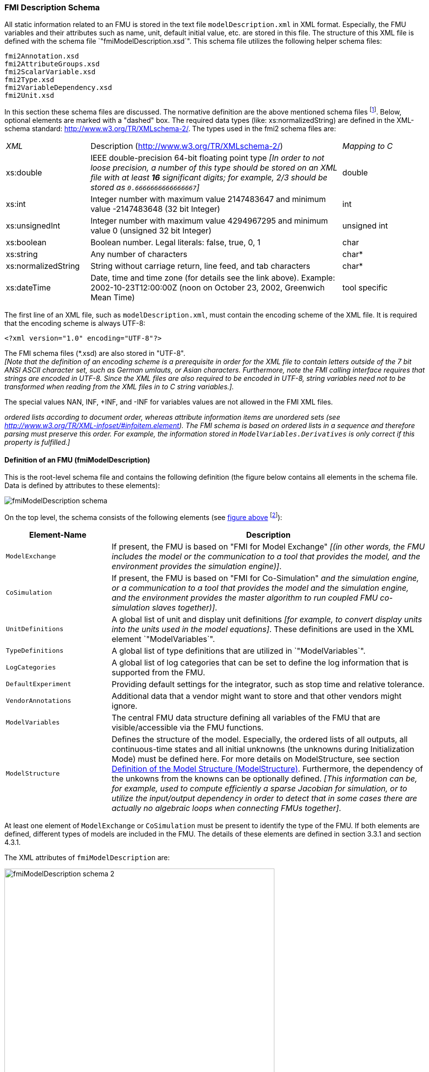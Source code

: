 === FMI Description Schema

All static information related to an FMU is stored in the text file `modelDescription.xml`
in XML format.
Especially, the FMU variables and their attributes such as name, unit,
default initial value, etc. are stored in this file.
The structure of this XML file is defined with the schema file `"fmiModelDescription.xsd`".
This schema file utilizes the following helper schema files:

[role=indented2]
`fmi2Annotation.xsd` +
`fmi2AttributeGroups.xsd` +
`fmi2ScalarVariable.xsd` +
`fmi2Type.xsd` +
`fmi2VariableDependency.xsd` +
`fmi2Unit.xsd`

In this section these schema files are discussed.
The normative definition are the above mentioned schema files
footnote:[Note that the screenshots of this section have been generated from the schema files with the tool "Altova XMLSpy" (www.altova.com).
With the enterprise edition of XMLSpy it is possible to automatically generate C++,
C# and Java code that reads an XML file of fmiModelDescription.xsd.
An efficient open source XML parser is SAX
(http://sax.sourceforge.net/, http://en.wikipedia.org/wiki/Simple_API_for_XML).
All data from the XML file is only defined via "attributes" and not via "elements".
Therefore, only an "attribute" handler needs to be defined for a SAX parser.].
Below, optional elements are marked with a "dashed" box.
The required data types (like: xs:normalizedString) are defined in the XML-schema standard: http://www.w3.org/TR/XMLschema-2/.
The types used in the fmi2 schema files are:

[cols="1,3,1"]
|====
|_XML_
|Description (http://www.w3.org/TR/xmlschema-2/[http://www.w3.org/TR/XMLschema-2/])
|_Mapping to C_

|xs:double
|IEEE double-precision 64-bit floating point type _[In order to not loose precision,
a number of this type should be stored on an XML file with at least *16* significant digits; for example, 2/3 should be stored as `0.6666666666666667`]_
|double

|xs:int
|Integer number with maximum value 2147483647 and minimum value -2147483648 (32 bit Integer)
|int

|xs:unsignedInt
|Integer number with maximum value 4294967295 and minimum value 0 (unsigned 32 bit Integer)
|unsigned int

|xs:boolean
|Boolean number. Legal literals: false, true, 0, 1
|char

|xs:string
|Any number of characters
|char*

|xs:normalizedString
|String without carriage return, line feed, and tab characters
|char*

|xs:dateTime
|Date, time and time zone (for details see the link above).
Example: 2002-10-23T12:00:00Z (noon on October 23, 2002, Greenwich Mean Time)
|tool specific
|====

The first line of an XML file, such as `modelDescription.xml`,
must contain the encoding scheme of the XML file.
It is required that the encoding scheme is always UTF-8:

[source, xml]
----
<?xml version="1.0" encoding="UTF-8"?>
----

The FMI schema files (*.xsd) are also stored in "UTF-8". +
_[Note that the definition of an encoding scheme is a prerequisite
in order for the XML file to contain letters outside of the 7 bit ANSI ASCII character set,
such as German umlauts, or Asian characters. Furthermore,
note the FMI calling interface requires that strings are encoded in UTF-8.
Since the XML files are also required to be encoded in UTF-8,
string variables need not to be transformed when reading from the XML files in to C string variables.]._

The special values NAN, INF, +INF, and -INF for variables values are not allowed in the FMI XML files.

_[Note that child information items,
such as "elements" in a "sequence" are [underline]#ordered lists# according to document order,
whereas attribute information items are [underline]#unordered sets# (see http://www.w3.org/TR/XML-infoset/#infoitem.element).
The FMI schema is based on ordered lists in a sequence and therefore parsing must preserve this order.
For example, the information stored in `ModelVariables.Derivatives` is only correct if this property is fulfilled.]_

==== Definition of an FMU (fmiModelDescription)

This is the root-level schema file and contains the following definition (the figure below contains all
elements in the schema file.
Data is defined by attributes to these elements):

[[system_overview]]
image:images/fmiModelDescription_schema.png[]

On the top level,
the schema consists of the following elements (see xref:system_overview[figure above]
footnote:[Note, elements `<ModelVariables>` and `<ModelStructure>` are mandatory,
whereas `<UnitDefinitions>`, `<TypeDefinitions>`, `<LogCategories>`, `<DefaultExperiment>`,
`<VendorAnnotation>` are optional.
If an optional element is present and defines a list (such as `<UnitDefinitions>`),
the list must have at least one element (such as `<Unit>`).]):

[cols="1,3",options="header"]
|====
|Element-Name
|Description

|`ModelExchange`
|If present,
the FMU is based on "FMI for Model Exchange" _[(in other words, the FMU includes the model or the communication to a tool that provides the model,
and the environment provides the simulation engine)]_.

|`CoSimulation`
|If present,
the FMU is based on "FMI for Co-Simulation" _[(in other words, the FMU includes the model [underline]#and# the simulation engine,
or a communication to a tool that provides the model and the simulation engine,
and the environment provides the master algorithm to run coupled FMU co-simulation slaves together)]_.

|`UnitDefinitions`
|A global list of unit and display unit definitions _[for example, to convert display units into the units used in the model equations]_.
These definitions are used in the XML element `"ModelVariables`".

|`TypeDefinitions`
|A global list of type definitions that are utilized in `"ModelVariables`".

|`LogCategories`
|A global list of log categories that can be set to define the log information that is supported from the FMU.

|`DefaultExperiment`
|Providing default settings for the integrator,
such as stop time and relative tolerance.

|`VendorAnnotations`
|Additional data that a vendor might want to store and that other vendors might ignore.

|`ModelVariables`
|The central FMU data structure defining all variables of the FMU that are visible/accessible via the FMU functions.

|`ModelStructure`
|Defines the structure of the model.
Especially, the ordered lists of all outputs,
all continuous-time states and all initial unknowns (the unknowns during Initialization Mode) must be defined here.
For more details on ModelStructure, see section <<Definition of the Model Structure (ModelStructure)>>.
Furthermore, the dependency of the unkowns from the knowns can be optionally defined.
_[This information can be,
for example, used to compute efficiently a sparse Jacobian for simulation, or to utilize the input/output dependency in order to detect that in some cases there are actually no algebraic loops when connecting FMUs together]_.
|====

At least one element of `ModelExchange` or `CoSimulation` must be present to identify the type of the FMU.
If both elements are defined, different types of models are included in the FMU.
The details of these elements are defined in section 3.3.1 and section 4.3.1.

The XML attributes of `fmiModelDescription` are:

image:images/fmiModelDescription_schema_2.png[width=80%, align="center"]

[cols="1,3",options="header"]
|====
|Attribute-Name
|Description

|`fmiVersion`
|Version of "FMI for Model Exchange or Co-Simulation" that was used to generate the XML file.
The value for this version is "2.0". +
_[Clarification for FMI 2.0.1: The version string for FMUs generated according to FMI 2.0.1 shall be “2.0” to be compatible with FMI 2.0 importers.]_

|`modelName`
|The name of the model as used in the modeling environment that generated the XML file,
such as "Modelica.Mechanics.Rotational.Examples.CoupledClutches".

|`guid`
|The "Globally Unique IDentifier" is a string that is used to check that the XML file is compatible with the C functions of the FMU.
Typically when generating the XML file,
a fingerprint of the "relevant" information is stored as guid and in the generated C function.

|`description`
|Optional string with a brief description of the model.

|`author`
|Optional string with the name and organization of the model author.

|`version`
|Optional version of the model, for example, "1.0".

|`copyright`
|Optional information on the intellectual property copyright for this FMU. +
_[Example: copyright = "© My Company 2011"]_.

|`license`
|Optional information on the intellectual property licensing
for this FMU. +
_[Example: license = "BSD license <license text or link to license>"]_.

|`generationTool`
|Optional name of the tool that generated the XML file.

|`generationDateAndTime`
|Optional date and time when the XML file was generated.
The format is a subset of "xs:dateTime" and should be: "YYYY-MM-DDThh:mm:ssZ" (with one "T" between date and time; "Z" characterizes the Zulu time zone,
in other words, Greenwich meantime). +
_[Example: "2009-12-08T14:33:22Z"]_.

|`variableNamingConvention`
|Defines whether the variable names in `ModelVariables / ScalarVariable / name` and in `TypeDefinitions / Type / name` follow a particular convention.
For the details, see section 2.2.9. Currently standardized are:

- `flat`: A list of strings (the default).

- `structured`: Hierarchical names with "." as hierarchy separator,
and with array elements and derivative characterization.

|`numberOfEventIndicators`
|The (fixed) number of event indicators for an FMU based on FMI for Model Exchange. +
For Co-Simulation, this value is ignored.
|====

_[The attribute `numberOfContinuousStates` available in FMI 1.0 has been removed for FMI 2.0,
since this information can be deduced from the remaining data in the XML file.]_

==== Definition of Units (UnitDefinitions)

_[In this section, the units of the variables are (optionally) defined.
Unit support is important for technical systems since otherwise it is very easy for errors to occur.
Unit handling is a difficult topic, and there seems to be no method available that is really satisfactory for all applications, such as unit check,
unit conversion, unit propagation or dimensional analysis.
In FMI, a pragmatic approach is used that takes into account that every software system supporting units has potentially its own specific technique to describe and utilize units.
The approach used here is slightly different than FMI 1.0 to reduce the need for standardized string representations.]_

Element "*UnitDefinitions*" of `fmiModelDescription` is defined as:

image::images/UnitDefinitions_schema.png[]

It consists of zero or more `Unit` definitions footnote:[If no units are defined,
element `<UnitDefinitions>` must not be present.
If 1 or more units are defined, this element must be present.].
A `Unit` is defined by its `name` attribute such as "N.m" or "N*m" or "Nm",
which must be unique with respect to all other defined elements of the `UnitDefinitions` list.
If a variable is associated with a `Unit`,
then the value of the variable has to be provided with the `fmi2SetXXX` functions and is returned by the `fmi2GetXXX` functions with respect to this `Unit`.
_[The purpose of the name is to uniquely identify a unit and,
for example, use it to display the unit in menus or in plots.
Since there is no standard to represent units in strings,
and there are different ways how this is performed in different tools,
no specific string representation of the unit is required.]_

Optionally, a value given in unit `Unit` can be converted to a value with respect to unit `BaseUnit` utilizing the conversion `factor` and `offset` attributes:

image::images/BaseUnit_schema.png[width=50%, align="center"]

Besides `factor` and `offset`,
the `BaseUnit` definition consists of the exponents of the 7 SI base units "kg",
"m", "s", "A", "K", "mol", "cd", and of the exponent of the SI derived unit "rad".
_[Depending on the analysis/operation carried out,
the SI derived unit "rad" is or is not utilized, see discussion below.
The additional "rad" base unit helps to handle the often occurring quantities in technical systems that depend on an angle.]_

A value with respect to `Unit` (abbreviated as "Unit_value") is converted with respect to `BaseUnit` (abbreviated as "BaseUnit_value") by the equation:

BaseUnit_value = `factor`* Unit_value +  (if `relativeQuantity` then 0 else `offset`) +
where `factor` and `offset` are attributes of the `<BaseUnit>`, and  `relativeQuantity` an attribute of the `TypeDefinition` of a variable.

_[For example, if_ latexmath:[\color{blue}{p_{bar}}] _is a pressure value in unit "bar", and_ latexmath:[\color{blue}{p_{Pa}}] _is the pressure value in `BaseUnit`, then_

latexmath:[\color{blue}{p_{Pa} = 10^5 p_{bar}}]

_and therefore, `factor = 1.0e5` and `offset = 0.0`._

_[In the following table several unit examples are given
(Note that if in column `"exponents"` the definition "latexmath:[\color{blue}{kgm^2 / s^2}]"
is present, then the attributes of `BaseUnit` are: `"kg=1, m=2, s=-2`"):_

[cols="1,1,1,1,1"]
|====
.2+^|*Quantity*
.2+^|*Unit.name* +
(examples)
3+^|*Unit.BaseUnit*
^|*exponents*
^|*factor*
^|*offset*

^|_Torque_
^|`"N.m"`
^|latexmath:[\color{blue}{kg \cdot m^2 / s^2}]
^|`1.0`
^|`0.0`

^|_Energy_
^|`"J"`
^|latexmath:[\color{blue}{kg \cdot m^2 / s^2}]
^|`1.0`
^|`0.0`

^|_Pressure_
^|`"bar"`
^|latexmath:[\color{blue}{\frac{kg}{m \cdot s^2}}]
^|`1.0e5`
^|`0.0`

^|_Angle_
^|`"deg"`
^|`rad`
^|`0.01745329251994330 (= pi/180)`
^|`0.0`

^|_Angular velocity_
^|`"rad/s"`
^|`rad/s`
^|`1.0`
^|`0.0`

^|_Angular velocity_
^|`"rpm"`
^|`rad/s`
^|`0.1047197551196598 (=2*pi/60)`
^|`0.0`

^|_Frequency_
^|`"Hz"`
^|`rad/s`
^|`6.283185307179586` +
`(= 2*pi)`
^|`0.0`

^|_Temperature_
^|`"°F"`
^|`K`
^|`0.5555555555555556` +
`(= 5/9)`
|`255.3722222222222` +
`(= 273.15-32*5/9)`

^|_Per cent by length_
^|`"%/m"`
^|`1/m`
^|`0.01`
^|`0.0`

^|_Parts per million_
^|`"ppm"`
^|`1`
^|`1.0e-6`
^|`0.0`

^|_Length_
^|`"km"`
^|`m`
^|`1000`
^|`0.0`

^|_Length_
^|`"yd"`
^|`m`
^|`0.9144`
^|`0.0`
|====

_Note that "Hz" is typically used as `Unit.name` for a frequency quantity,
but it can also be used as `DisplayUnit` for an angular velocity quantity (since `"revolution/s`").]_

_The `BaseUnit` definitions can be utilized for different purposes (the following application examples are optional and a tool may also completely ignore the `Unit` definitions):_

*Signal connection check*:

_When two signals v1 and v2 are connected together,
and on at least one of the signals no `BaseUnit` element is defined,
then the connection equation "v2 = v1" holds (if v1 is an output of an FMU and v2 is an input of another FMU,
with `fmi2GetXXX` the value of v1 is inquired and used as value for v2 by calling `fmi2SetXXX`)._

_When two signals v1 and v2 are connected together,
and for both of them `BaseUnit` elements are defined,
then they must have identical exponents of their `BaseUnit`.
If `factor` and `offset` are also identical,
again the connection equation "v2 = v1" holds.
If `factor` and `offset` are not identical,
the tool may either trigger an error or, if supported, perform a conversion;
in other words, use the connection equation (in this case the `relativeQuantity` of the `TypeDefinition`,
see below,
has to be taken into account in order to determine whether `offset` shall or shall not be utilized):_

`factor(v1) * v1 + (if relativeQuantity(v1) then 0 else offset(v1)) = factor(v2) * v2 + (if relativeQuantity(v2) then 0 else offset(v2))` +
where `relativeQuantity(v1) == relativeQuantity(v2)` is required.

_As a result,
wrong connections can be detected (for example, connecting a force with an angle signal would trigger an error) and conversions between, say,
US and SI units can be either automatically performed or, if not supported,
an error is triggered as well.

_[Note that this approach is not satisfactory for variables belonging to different quantities that have,
however, the same `BaseUnit`, such as quantities "Energy" and "Torque",
or "AngularVelocity" and "Frequency".
To handle such cases, quantity definitions have to be taken into account (see `TypeDefinitions`) and quantity names need to be standardized.]_

_This approach allows a general treatment of units,
without being forced to standardize the grammar and allowed values for units (for example, in FMI 1.0,
a unit could be defined as "N.m" in one FMU and as "N*m" in another FMU, and a tool would have to reject a connection,
since the units are not identical. In FMI 2.0, the connection would be accepted,
provided both elements have the same `BaseUnit` definition)._

*Dimensional analysis of equations:*

_In order to check the validity of equations in a modeling language,
the defined units can be used for dimensional analysis,
by using the `BaseUnit` definition of the respective unit.
For this purpose, the `BaseUnit` "rad" has to be treated as "1".
Example:_

----
J*α = τ → [kg.m2]*[rad/s2] = [kg.m2/s2]). // o.k. ("rad" is treated as "1")
J*α = f → [kg.m2]*[rad/s2] = [kg.m/s2]). // error, since dimensions do not agree
----

*Unit propagation:*

_If unit definitions are missing for signals,
they might be deduced from the equations where the signals are used.
If no unit computation is needed, "rad" is propagated.
If a unit computation is needed and one of the involved units has "rad" as a `BaseUnit`,
then unit propagation is not possible.
Examples:_

- _a = b + c, and `Unit` of c is provided, but not `Unit` of a and b:_ +
_The Unit definition of c (in other words, `Unit.name`, `BaseUnit`,
`DisplayUnit`) is also used for a and b.
For example, if BaseUnit(c) = "rad/s", then BaseUnit(a) = BaseUnit(b) = "rad/s"._

- _a = b*c, and `Unit` of a and of c is provided, but not `Unit` of b:_ +
_If "rad" is either part of the `BaseUnit` of "a" and/or of "c",
then the `BaseUnit` of b cannot be deduced (otherwise it can be deduced).
Example: If BaseUnit(a)="kg.m/s2" and BaseUnit(c)="m/s2",
then the BaseUnit(b) can be deduced to be "kg".
In such a case `Unit.name` of b cannot be deduced from the `Unit.name` of a and c,
and a tool would typically construct the `Unit.name` of b from the deduced `BaseUnit`.]_

Additionally to the unit definition,
optionally a set of display units can be defined that can be utilized for input/output of a value:

image::images/DisplayUnit_schema.png[width=80%, align="center"]

A `DisplayUnit` is defined by `name`, `factor` and `offset`.
The attribute `name` must be unique with respect to all other `names` of the `DisplayUnit` definitions of the same `Unit` [(different `Unit` elements may have the same `DisplayUnit` names)].
A value with respect to Unit (abbreviated as "Unit_value") is converted with respect to `DisplayUnit` (abbreviated as "DisplayUnit_value") by the equation:

DisplayUnit_value = `factor` * Unit_value + `offset`

_["offset" is, for example, needed for temperature units.]_

_[For example, if latexmath:[\color{blue}{T_K}] is the temperature value of `Unit.name` (in "K") and latexmath:[\color{blue}{T_F}] is the temperature value of `DisplayUnit` (in "°F"),
then_

[latexmath]
++++
T_F = (9/5) * (T_K - 273.15) + 32
++++

_and therefore, `factor = 1.8 (=9/5)` and `offset = -459.67 (= 32 - 273.15*9/5)`._

_Both the `DisplayUnit.name` definitions as well as the `Unit.name` definitions are used in the `ScalarVariable` elements.
Example for a definition:_

[source, xml]
----
<Unit name="rad/s">
    <BaseUnit s="-1" rad="1"/>
    <DisplayUnit name="deg/s" factor= "57.29577951308232"/>
    <DisplayUnit name="rev/min" factor= "9.549296585513721"/>
</Unit>
 <Unit name="bar">
    <BaseUnit kg="1", m="-1", s="-2", factor="1.0e5", offset="0"/>
</Unit>
 <Unit name="Re">
    <BaseUnit/>    // unit = "1"
                   //(dimensionless, all exponents of BaseUnit are zero)
 </Unit>
 <Unit name="Euro/PersonYear"/>  // no mapping to BaseUnit defined
----
_]_

The schema definition is present in a separate file `"fmi2Unit.xsd`".

==== Definition of Types (TypeDefinitions)

Element *"TypeDefinitions"* of `fmiModelDescription` is defined as:

image::images/TypeDefinitions_schema.png[width=90%, align="center"]

This element consists of a set of `"SimpleType"` definitions according to schema `"fmi2SimpleType"` in file `"fmi2Type.xsd"`.
One `"SimpleType"` has a type `"name"` and `"description"` as attributes.
Attribute "name" must be unique with respect to all other elements of the `TypeDefinitions` list.
Furthermore,
`"name"` of a `"SimpleType"` must be different to all `"name"` attributes of `ScalarVariable`pass:[s] _[if the same names would be used,
then this would nearly always give problems when importing the FMU in an environment such as Modelica,
where a type name cannot be used as instance name]_.
Additionally, one of the elements `Real`, `Integer`, `Boolean`, `String`,
or `Enumeration` must be present.
They have the following definitions:

image::images/Real_schema.png[width=50%, align="center"]

image::images/Integer_schema.png[width=50%, align="center"]

_[The attributes of "Real" and "Integer" are collected in the attribute groups "fmi2RealAttributes" and "fmi2IntegerAttributes" in file "fmi2AttributeGroups.xsd",
since these attributes are reused in the `ScalarVariable` element definitions below.]_

image::images/Enumeration_schema.png[width=80%, align="center"]

These definitions are used as default values in element `ScalarVariable`pass:[s]
_[in order that, say,
the definition of a "Torque" type does not have to be repeated over and over again]_.
The attributes and elements have the following meaning:

[cols="1,5",options="header"]
|====
|_Name_
|_Description_

|quantity
|Physical quantity of the variable. _[For example, "Angle", or "Energy".
The quantity names are not standardized]_

|unit
|Unit of the variable defined with `UnitDefinitions.Unit.name` that is used for the model equations.
_[For example, "N.m": in this case a `Unit.name = "N.m"` must be present under `UnitDefinitions`.
Note that for variables that are without a unit, the element should not have a `unit` attribute.
Giving an empty string as a `unit` attribute specifies a valid unit that needs to be defined among the unit definitions.]_

|displayUnit
|Default display unit. The conversion to the `"unit"` is defined with the
element `"<fmiModelDescription><UnitDefinitions>`".
If the corresponding
`"displayUnit"` is not defined under `<UnitDefinitions> <Unit> <DisplayUnit>`,
then `displayUnit` is ignored.
It is an error if `displayUnit` is defined in element `Real`,
but `unit` is not, or unit is not defined under `<UnitDefinitions><Unit>`.

|relativeQuantity
|If this attribute is `true`,
then the `"offset"` of `"BaseUnit"` and `"displayUnit"` must be ignored.
_[For example, 10 degree Celsius = 10 Kelvin if `"relativeQuantity = true"` and not 283.15 Kelvin.]_

|min
|Minimum value of variable (variable value ≥ `min`).
If not defined, the minimum is the largest negative number that can be represented on the machine.
The `min` definition is information from the FMU to the environment defining the region in which the FMU is designed to operate,
see also comment after this table.

|max
|Maximum value of variable (variable value ≤ `max`).
If not defined, the maximum is the largest positive number that can be represented on the machine.
The `max` definition is information from the FMU to the environment defining the region in which the FMU is designed to operate,
see also comment after this table.

|nominal
|Nominal value of variable.
If not defined and no other information about the nominal value is available,
then nominal = 1 is assumed. +
_[The nominal value of a variable can be,
for example, used to determine the absolute tolerance for this variable as needed by numerical algorithms:_ +
absoluteTolerance = `nominal` * `tolerance` * 0.01 +
_where `tolerance` is, for example, the relative tolerance defined in `<DefaultExperiment>`,
see section 2.2.5.]_

|unbounded
|If true,
indicates that during time integration, the variable gets a value much larger than its nominal value `nominal`.
_[Typical examples are the monotonically increasing rotation angles of crank shafts and the longitudinal position of a vehicle along the track in long distance simulations.
This information can, for example,
be used to increase numerical stability and accuracy by setting the corresponding bound for the relative error to zero (relative tolerance = 0.0),
if the corresponding variable or an alias of it is a continuous state variable.]_

|Item
|Item of an enumeration has a sequence of `"name"` and `"value"` pairs.
The values can be any integer number
but must be unique within the same enumeration (in order that the mapping between `"name"` and `"value"` is bijective).
An `Enumeration` element must have at least one Item.
|====

_[Attributes `min` and `max` can be set for variables of type Real, Integer or Enumeration.
The question is how `fmi2SetReal`, `fmi2SetInteger`, `fmi2GetReal`,
`fmi2GetInteger` shall utilize this definition.
There are several conflicting requirements:_ +
_Avoiding forbidden regions
(for example, if "u" is an input and "sqrt(u)" is computed in the FMU,
min=0 on "u" shall guarantee that only values of "u" in the allowed regions are provided)._
_Numerical algorithms
(ODE-solver, optimizers. nonlinear solvers) do not guarantee constraints.
If a variable is outside of the bounds, the solver tries to bring it back into the bounds.
As a consequence,
calling fmi2GetReal during an iteration of such a solver might return values that are not in the defined min/max region.
After the iteration is finalized,
it is only guaranteed that a value is within its bounds up to a certain numerical precision._ +
_In debug mode checks on min/max should be performed.
For maximum performance on a real-time system the checks might not be performed._ +
_The approach in FMI is therefore that min/max definitions are an information from the FMU to the environment defining the region in which the FMU is designed to operate.
The environment is free to utilize this information
(typically, in debug mode of the environment the min/max is checked in the cases as stated above).
In any case,
it is expected that the FMU handles variables appropriately where the region definition is critical.
For example,
dividing by an input (so the input should not be in a small range of zero) or taking the square root of an input (so the input should not be negative) may either result in fmi2Error,
or the FMU is able to handle this situation in other ways._

_If the FMU is generated so that min/max shall be checked whenever meaningful
(for example, for debug purposes), then the following strategy should be used:_

_If `fmi2SetReal` or `fmi2SetInteger` is called violating the min/max attribute settings of the corresponding variable,
the following actions are performed:_

- _On a fixed or tunable parameter `fmi2Status = fmi2Discard` is returned._
- _On an input, the FMU decides what to return (If no computation is possible,
it could return `fmi2Status =  fmi2Discard`,
in other situations it may return `fmi2Warning` or `fmi2Error`,
or `fmi2OK`, if it is uncritical)._

_If an FMU defines min/max values for Integer and Enumerations (local and output variables),
then the expected behavior of the FMU is that `fmi2GetInteger` returns values in the defined range._

_If an FMU defines min/max values for Reals,
then the expected behavior of the FMU is that `fmi2GetReal` returns values at the solution (accepted steps of the integrators) in the defined range with a certain uncertainty related to the tolerances of the numerical algorithms.]_

==== Definition of Log Categories (LogCategories)

Element `"LogCategories"` of `"fmiModelDescription` is defined as:

image::images/LogCategories_schema.png[width=70%, align="center"]

`LogCategories` defines an unordered set of category strings that can be utilized to define the log output via function `"logger"`, see section 2.1.5.
A tool is free to use any `normalizedString` for a category value.
The `"name"` attribute of `"Category"` must be unique with respect to all other elements of the `LogCategories` list.

There are the following standardized names for `"Category"` and these names should be used if a tool supports the corresponding log category.
If a tool supports one of these log categories and wants to expose it,
then an element Category with this name should be added to `LogCategories` _[To be clear, only the Category names listed under `LogCategories` in the XML file are known to the environment in which the FMU is called.]_

[cols="1,3",options="header"]
|====
|_Category name_
|_Description_

|`logEvents`
|Log all events (during initialization and simulation).

|`logSingularLinearSystems`
|Log the solution of linear systems of equations if the solution is singular (and the tool picked one solution of the infinitely many solutions).

|`logNonlinearSystems`
|Log the solution of nonlinear systems of equations.

|`logDynamicStateSelection`
|Log the dynamic selection of states.

|`logStatusWarning`
|Log messages when returning fmi2Warning status from any function.

|`logStatusDiscard`
|Log messages when returning fmi2Discard status from any function.

|`logStatusError`
|Log messages when returning fmi2Error status from any function.

|`logStatusFatal`
|Log messages when returning fmi2Fatal status from any function.

|`logStatusPending`
|Log messages when returning fmi2Pending status from any function.

|logAll
|Log all messages.
|====

The optional attribute `description` shall contain a description of the respective log category.
_[Typically, this string can be shown by a tool if more details for a log category shall be presented.]_

_[This approach to define `LogCategories` has the following advantages:_

. _A simulation environment can present the possible log categories in a menu and the user can select the desired one (in the FMI 1.0 approach,
there was no easy way for a user to figure out from a given FMU what log categories could be provided)._

_[Note that since element `<LogCategories>` is optional,
an FMU does not need to expose its log categories.]_

. _The log output is drastically reduced,
because via `fmi2SetDebugLogging` exactly the categories are set that shall be logged and therefore the FMU only has to print the messages with the corresponding categories to the `"logger"` function.
In FMI 1.0, it was necessary to provide all log output of the FMU to the `"logger"` and then a filter in the `"logger"` could select what to show to the end-user.
The approach introduced in FMI 2.0 is therefore much more efficient.]_

==== Definition of a Default Experiment (DefaultExperiment)

Element `"DefaultExperiment"` of `fmiModelDescription` is defined as:

image::images/DefaultExperiment_schema.png[width=70%, align="center"]

`DefaultExperiment` consists of the optional default start time,
stop time, relative tolerance, and step size for the first simulation run.
A tool may ignore this information.
However, it is convenient for a user that `startTime`, `stopTime`,
`tolerance` and `stepSize` have already a meaningful default value for the model at hand.
Furthermore, for CoSimulation the `stepSize` defines the preferred `communicationStepSize`.

==== Definition of Vendor Annotations (VendorAnnotations)

Element `"VendorAnnotations"` of `fmiModelDescription` is defined as:

image::images/VendorAnnotations_schema.png[width=80%, align="center"]

`VendorAnnotations` consist of an ordered set of annotations that are identified by the name of the tool that can interpret the `"any"` element.
The `"any"` element can be an arbitrary XML data structure defined by the tool.
Attribute `"name"` must be unique with respect to all other elements of the `VendorAnnotation` list.

==== Definition of Model Variables (ModelVariables)

The `"ModelVariables"` element of `fmiModelDescription` is the central part of the model description.
It provides the static information of all exposed variables and is defined as:

image::images/ModelVariables_schema.png[width=100%, align="center"]

The `"ModelVariables"` element consists of an ordered set of `ScalarVariable` elements (see figure above).
The first element has `index = 1`,
the second `index=2`, etc.
This `ScalarVariable` `index` is used in element `ModelStructure` to uniquely and efficiently refer to `ScalarVariable` definitions.
A `ScalarVariable` represents a variable of primitive type, like a real or integer variable.
For simplicity,
only scalar variables are supported in the schema file in this version and structured entities (like arrays or records) have to be mapped to scalars.
The schema definition is present in a separate file `fmi2ScalarVariable.xsd`.
The attributes of `ScalarVariable` are:

image::images/ScalarVariable_schema.png[width=90%, align="center"]

[cols="1,5",options="header"]
|====
|_Attribute-Name_
|_Description_

|`name`
|The full, [underline]#unique name# of the variable.
Every variable is uniquely identified within an FMU instance by this name or by its `ScalarVariable index` (the element position in the `ModelVariables` list; the first list element has `index=1`).

|`valueReference`
|A handle of the variable to efficiently identify the variable value in the model interface.
This handle is a secret of the tool that generated the C functions.
It is not required to be unique.
The only guarantee is that valueReference is sufficient to identify the respective variable value in the call of the C functions.
This implies that it is unique for a particular base data type
(`Real`, `Integer/Enumeration`, `Boolean`, `String`)
with exception of variables that have identical values (such variables are also called "alias" variables).
This attribute is "required".

|`description`
|An optional description string describing the meaning of the variable.

|`causality`
| Enumeration that defines the causality of the variable.
Allowed values of this enumeration:

- `"parameter"`: Independent parameter (a data value that is constant during the simulation and is provided by the environment and cannot be used in connections).
`variability` must be `"fixed"` or `"tunable"`.
`initial` must be `exact` or not present (meaning `exact`).

- `"calculatedParameter"`: A data value that is constant during the simulation and is computed during initialization or when tunable parameters change.
`variability` must be `"fixed"` or `"tunable"`.
initial must be `"approx"`, `"calculated"` or not present (meaning `calculated`).

- `"input"`: The variable value can be provided from another model or slave.
It is not allowed to define `initial`.

- `"output"`: The variable value can be used by another model or slave.
The algebraic relationship to the inputs is defined via the `dependencies` attribute of `<fmiModelDescription><ModelStructure><Outputs><Unknown>`.

- `"local"`: Local variable that is calculated from other variables or is a continuous-time state (see section 2.2.8).
It is not allowed to use the variable value in another model or slave.

- `"independent"`: The independent variable (usually `"time"`).
All variables are a function of this independent variable.
`variability` must be `"continuous"`.
At most one `ScalarVariable` of an FMU can be defined as `"independent"`.
If no variable is defined as `"independent"`,
it is implicitly present with name = `"time"` and `unit = "s"`.
If one variable is defined as `"independent"`,
it must be defined as `"Real"` without a `"start"` attribute.
It is not allowed to call function `fmi2SetReal` on an `"independent"` variable.
Instead, its value is initialized with `fmi2SetupExperiment` and after initialization set by `fmi2SetTime` for ModelExchange and by arguments `currentCommunicationPoint` and `communicationStepSize` of `fmi2DoStep` for CoSimulation.
_[The actual value can be inquired with `fmi2GetReal`.]_

The default of causality is `"local"`. +
A continuous-time state must have `causality = "local"` or `"output"`, see also section 2.2.8.

_[`causality = "calculatedParameter"` and `causality = "local"` with `variability = "fixed"` or `"tunable"` are similar.
The difference is that a `calculatedParameter` can be used in another model or slave,
whereas a local variable cannot.
For example, when importing an FMU in a Modelica environment,
a `"calculatedParameter"` should be imported in a `public` section as `final parameter`,
whereas a `"local"` variable should be imported in a `protected` section of the model.]_

|`variability`
|Enumeration that defines the time dependency of the variable,
in other words, it defines the time instants when a variable can change its value.
_[The purpose of this attribute is to define when a result value needs to be inquired and to be stored.
For example, discrete variables change their values only at event instants (ModelExchange) or at a communication point (CoSimulation) and it is therefore only necessary to inquire them with `fmi2GetXXX` and store them at event times.]_
Allowed values of this enumeration:

- `"constant"`: The value of the variable never changes.

- `"fixed"`: The value of the variable is fixed after initialization,
in other words, after `fmi2ExitInitializationMode` was called the variable value does not change anymore.

- `"tunable"`: The value of the variable is constant between `external events` (ModelExchange) and between _Communication Points_ (Co-Simulation) due to changing variables with `causality = "parameter"` or `"input"` and `variability = "tunable"`.
Whenever a parameter or input signal with `variability = "tunable"` changes,
an event is triggered externally (ModelExchange), or the change is performed at the next _Communication Point_ (Co-Simulation) and the variables with `variability = "tunable"` and `causality = "calculatedParameter"` or `"output"` must be newly computed.

- `"discrete"`: +
ModelExchange: The value of the variable is constant between _external_ and _internal events_ (= time,
state, step events defined implicitly in the FMU). +
Co-Simulation: By convention, the variable is from a "real" sampled data system and its value is only changed at Communication Points (also inside the slave).

- `"continuous"`: Only a variable of `type = "Real"` can be `"continuous"`. +
ModelExchange: No restrictions on value changes. +
Co-Simulation: By convention, the variable is from a differential

The default is `"continuous"`.

_[Note that therefore, for all variables that are not of `type = "Real"`, a variability value other than `"continuous"` has to be supplied with an explicit `variability` attribute.]_

_[Note that the information about continuous states is defined with element
`fmiModelDescription.ModelStructure.Derivatives`.]_

|`initial`
|Enumeration that defines how the variable is initialized.
It is not allowed to provide a value for `initial` if `causality = "input"` or `"independent"`:

- = `"exact"`: The variable is initialized with the start value (provided under `Real`,
`Integer`, `Boolean`, `String` or `Enumeration`).

- = `"approx"`: The variable is an iteration variable of an algebraic loop and the iteration at initialization starts with the start value.

- = `"calculated"`: The variable is calculated from other variables during initialization.
It is not allowed to provide a `"start"` value.

If `"initial"` is not present,
it is defined by the table below based on `"causality"` and `"variability"`.
If `initial = "exact"` or `"approx"`, or `causality = "input"`, a start value must be provided.
If `initial = "calculated"`,
or `causality = "independent"`, it is not allowed to provide a start value.

_[The environment decides when to use the start value of a variable with `causality = "input"`.
Examples: (a) automatic tests of FMUs are performed,
and the FMU is tested by providing the start value as constant input.
(b) For a ModelExchange FMU, the FMU might be part of an algebraic loop.
If the input variable is iteration variable of this algebraic loop,
then initialization starts with its start value.]_

If `fmiSetXXX` is not called on a variable with `causality = "input"`, then the FMU must use the start value as value of this input.

2+|`canHandleMultipleSetPerTimeInstant`
|
|Only for ModelExchange (if only CoSimulation FMU, this attribute must not be present.
If both ModelExchange and CoSimulation FMU, this attribute is ignored for CoSimulation): +
Only for variables with `variability = "input"`: +
If present with `value = false`, then only one `fmi2SetXXX` call is allowed at one super dense time instant (model evaluation) on this variable.
That is, this input is not allowed to appear in a (real) algebraic loop requiring multiple calls of `fmi2SetXXX` on this variable
_[for example, due to a Newton iteration]_. +
_[This flag must be set by FMUs where (internal) discrete-time states are directly updated when assigned (xd := f(xd) instead of xd = f(previous(xd)),
and at least one output depends on this input and on discrete states._ +
_It is strongly recommended that such an FMU checks the fulfillment of the requirement by itself during run-time,
because an environment might not be able to check it;
usually, there is a generic mechanism to import an FMU in an environment,
but the mechanism to connect FMUs together is unrelated to the import mechanism.
For example,
there is no mechanism in the Modelica language to formulate connection restrictions for C functions (the FMU) called in a Modelica model.]_
|====

*fmi2SetXXX* can be called on any variable with `variability ≠ "constant"` *before initialization* (before calling `fmi2EnterInitializationMode`)

- if `initial = "exact"` or `"approx"` _[in order to set the corresponding `start` value.]_
_[Note that this prevents any changes to the input before `fmi2EnterInitializationMode` is called.]_

*fmi2SetXXX* can be called on any variable with `variability ≠ "constant"` *during initialization* (after calling `fmi2EnterInitializationMode` and before `fmi2ExitInitializationMode` is called)

- if `initial = "exact"` _[in order to set the corresponding `start` value]_, or

- if `causality = "input"` _[in order to provide new values for inputs]_,

*fmi2SetXXX* can be called on any variable *for ModelExchange* *at an event instant* (after calling `fmi2EnterEventMode` and before `fmi2EnterContinuousTimeMode` is called),
and *for Co-Simulation at every communication point*,

- if `causality = "parameter"` and `variability = "tunable"` _[in order to change the value of the tunable parameter at an event instant or at a communication point]_, or

- if causality = "input" _[in order to provide new values for inputs]_

*fmi2SetXXX* can be called on any variable for *ModelExchange in Continuous-Time Mode*

- if `causality = "input"` and `variability = "continuous"` +
_[in order to provide new values for inputs during continuous integration]_

If `initial` is not present, its value is defined by the following tables
based on the values of `causality` and `variability`:

[cols="1,1,1,1,1,1,1,1,1"]
|====
3.2+|
6+^|*causality*
^|*parameter*
^|*calculated* *parameter*
^|*input*
^|*output*
^|*local*
^|*independent*

.5+^|*variability*
.3+^|data
^|*constant*
^|[red]#--#
^|[red]#--#
^|[red]#--#
^|[green]#(A)#
^|[green]#(A)#
^|[red]#--#

^|*fixed*
^|[green]#(A)#
^|[maroon]#(B)#
^|[red]#--#
^|[red]#--#
^|[maroon]#(B)#
^|[red]#--#

^|*tunable*
^|[green]#(A)#
^|[maroon]#(B)#
^|[red]#--#
^|[red]#--#
^|[maroon]#(B)#
^|[red]#--#

.2+^|signals
^|*discrete*
^|[red]#--#
^|[red]#--#
^|[aqua]#(D)#
^|\(C)
^|\(C)
^|[red]#--#

^|*continuous*
^|[red]#--#
^|[red]#--#
^|[aqua]#(D)#
^|\(C)
^|\(C)
^|[purple]#(E)#
|====

with

[cols="1,3,3", width=50%, align="center"]
|====
|
2+^|*initial*
|
^|*default*
^|*possible values*

|[green]#(A)#
|[green]#exact#
|[green]#exact#

|[maroon]#(B)#
|[maroon]#calculated#
|[maroon]#approx,# +
 [maroon]#calculated#

|\(C)
|calculated
|exact, +
approx, +
calculated

|[aqua]#(D)#
|[aqua]#---#
|[aqua]#---#

|[purple]#(E)#
|[purple]#---#
|[purple]#---#
|====

_[Note: (1) If `causality = "independent"`,
it is neither allowed to define a value for `initial` nor a value for start.
(2) If `causality = "input"`,
it is not allowed to define a value for `initial` and a value for start must be defined.
(3) If \(C) and `initial = "exact"`,
then the variable is explicitly defined by its start value in Initialization Mode (so directly after calling `fmi2ExitInitializationMode`,
the value of the variable is either the start value stored in element `<ScalarVariable><XXX start=YYY/>`
or the value provided by `fmiSetXXX`,
if this function was called on this variable).]_

The following combinations of variability/causality settings are allowed:

[cols="1,1,1,1,1,1,1,1,1"]
|====
3.2+|
6+^|*causality*
^|*parameter*
^|*calculated* *parameter*
^|*input*
^|*output*
^|*local*
^|*independent*

.5+^|*variability*
.3+^|data
^|*constant*
^|[red]#-- (a)#
^|[red]#-- (a)#
^|[red]#-- (a)#
^|[green]#(7)#
^|[green]#(10)#
^|[red]#-- (c)#

^|*fixed*
^|[green]#(1)#
^|[green]#(3)#
^|[red]#-- (d)#
^|[red]#-- (e)#
^|[green]#(11)#
^|[red]#-- (c)#

^|*tunable*
^|[green]#(2)#
^|[green]#(4)#
^|[red]#-- (d)#
^|[red]#-- (e)#
^|[green]#(12)#
^|[red]#-- (c)#

.2+^|signals
^|*discrete*
^|[red]#-- (b)#
^|[red]#-- (b)#
^|[green]#(5)#
^|[green]#(8)#
^|[green]#(13)#
^|[red]#--(c)#

^|*continuous*
^|[red]#-- (b)#
^|[red]#-- (b)#
^|[green]#(6)#
^|[green]#(9)#
^|[green]#(14)#
^|[green]#(15)#
|====

_Discussion of the combinations that are [underline]#not allowed#_:

[cols="1,10"]
|====
|
|_Explanation why this combination is not allowed_

^|_[red]#(a)#_
|_The combinations `"constant" / "parameter"`,
`"constant" / "calculatedParameter"` and `"constant" / "input"` do not make sense,
since parameters and inputs are set from the environment,
whereas a constant has always a value._

^|_[red]#(b)#_
|_The combinations `"discrete / parameter"`,
`"discrete / calculatedParameter"`,
`"continuous / parameter"` and `"continuous" / "calculatedParameter"` do not make sense,
since `causality = "parameter"` and `"calculatedParameter"` define variables that do not depend on time,
whereas `"discrete"` and `"continuous"` define variables where the values can change during simulation._

^|_[red]#(c)#_
|_For an `"independent"` variable only `variability = "continuous"` makes sense._

^|_[red]#(d)#_
|_A `"fixed"` or `"tunable"` input has exactly the same properties as a `"fixed"` or `"tunable"` parameter.
For simplicity, only `"fixed"` and `"tunable"` parameters shall be defined._

^|_[red]#(e)#_
|_A `"fixed"` or `"tunable"` output has exactly the same properties as a `"fixed"` or `"tunable"` `calculatedParameter`.
For simplicity, only `"fixed"` and `"tunable"` `calculatedParameters` shall be defined._
|====

_Discussion of the combinations that are_ [underline]#allowed#:

[cols="1,3,8", options="header"]
|====
|
|_Setting_
|_Example_

>|_[green]#(1)#_
|_fixed parameter_
|_Non-tunable independent parameter_

>|_[green]#(2)#_
|_tunable parameter_
|_Tunable independent parameter (changing such a parameter triggers an external event (ModelExchange) or takes effect at the next Communication Point (CoSimulation),
and tunable calculatedParameter/output/local variables might change their values)._

>|_[green]#(3)#_
|_fixed dependent parameter_
|_Non-tunable dependent parameter (variable that is computed directly or indirectly from constants or parameters)._

>|_[green]#(4)#_
|_tunable dependent parameter_
|_Tunable dependent parameter (changing an independent parameter triggers an external event (ModelExchange) or takes effect at the next Communication Point (CoSimulation),
and tunable dependent parameters and tunable local variables might change their values)._

>|_[green]#(5)#_
|_discrete input_
|_Discrete input variable from another model._

>|_[green]#(6)#_
|_continuous input_
|_Continuous input variable from another model._

>|_[green]#(7)#_
|_constant output_
|_Variable where the value never changes and that can be used in another model._

>|_[green]#(8)#_
|_discrete output_
|_Discrete variable that is computed in the FMU.
Can be used in another model._

>|_[green]#(9)#_
|_continuous output_
|_Continuous variable that is computed in the FMU and can be used in another model._

>|_[green]#(10)#_
|_constant local_
|_Variable where the value never changes.
Cannot be used in another model._

>|_[green]#(11)#_
|_fixed local_
|_Local variable that depends on fixed parameters only and is computed in the FMU.
Cannot be used in another model.
After initialization, the value of this local variable cannot change._

>|_[green]#(12)#_
|_tunable local_
|_Local variable that depends on tunable parameters only and is computed in the FMU.
Cannot be used in another model.
The value of this local variable can only change during initialization and at event instants,
provided a tunable parameter was changed._

>|_[green]#(13)#_
|_discrete local_
|_Discrete variable that is computed in the FMU and cannot be used in another model._

>|_[green]#(14)#_
|_continuous local_
|_Continuous variable that is computed in the FMU and cannot be used in another model._

>|_[green]#(15)#_
|_continuous independent_
|_All variables are a function of the continuous-time variable marked as `"independent"`.
Usually, this is `"time"`_
|====

_How to treat tunable variables:_

_A parameter p is a variable that does not change its value during simulation,
in other words, dp/dt = 0.
If the parameter "p" is changing,
then Dirac impulses are introduced since dp/dt of a discontinuous constant variable "p" is a Dirac impulse.
Even if this Dirac impulse would be modeled correctly by the modeling environment,
it would introduce unwanted "vibrations".
Furthermore,
in many cases the model equations are derived under the assumption of a constant value (like mass or capacity),
and the model equations would be different if "p" would be time varying._

_FMI for Model Exchange:_ +
_Therefore,
"tuning a parameter" during simulation does not mean to "change the parameter online" during simulation.
Instead, this is a short hand notation for:_

. _Stop the simulation at an event instant_
(usually, a step event, in other words, after a successful integration step).

. _Change the values of the tunable parameters._

. _Compute all parameters that depend on the tunable parameters._

. _Newly start the simulation using as initial values the current values of all previous variables and the new values of the parameters._

_Basically this means that a new simulation run is started from the previous FMU state with changed parameter values.
With this interpretation, changing parameters online is "clean",
as long as these changes appear at an event instant._

_FMI for Co-Simulation:_
_Changing of tunable parameters is allowed before an `fmi2DoStep` call (so, whenever an input can be set with `fmi2SetXXX`) and before `fmi2ExitInitializationMode` is called (that is before and during Initialization Mode).
The FMU internally carries out event handling if necessary.]_

Variables of the same base type (like `fmi2Real`) that have identical `valueReference` definitions are called "alias" variables.
The main purpose of "alias" variables is to enhance efficiency.
If two variables `a` and `b` are alias variables,
then this is only allowed if the behavior of the FMU would be exactly the same
if `a` and `b` were not treated as alias variables (that is,
had different `valueReference`pass:[s]).
This requirement leads naturally to the following restrictions:

. Variables `a` and `b` that can both be set with `fmi2SetXXX`,
or variable `a` that can be set with `fmiSetXXX` and variable `b` that is defined with `causality = "independent"`,
cannot be alias variables [since these variables are `"independent"` variables and alias means that there is a constraint equation between variables (= the values are the same),
these variables are no longer `"independent"`. +
For example, if variables `a` and `b` have `causality = "parameter"`,
then the value references of `a` and `b` must be different.
However, if variable a has `causality = "parameter"` and `b` has `causality = "calculatedParameter"` and `b := a`,
then `a` and `b` can have the same value reference.].

. At most one variable of the same alias set of variables with `variability ≠ "constant"` can have a start attribute.
[Since start variables are independent initial values.]

. A variable with `variability = "constant"` can only be aliased to another variable with `variability = "constant"`.
It is then required that the start values of all aliased (constant) variables are identical.

. All variables of the same alias set must all have either no `<Unit>` element defined, or all of them must have the same `<Unit name>` and the same `<Unit><BaseUnit>` definitions.

The aliasing of variables only means that the `"value"` of the variables is always identical.
However, aliased variables may have different attributes,
such as `min/max/nominal` values or description texts.
_[For example, if v1, v2 are two alias variables with `v1=v2` and `v1.max=10` and `v2.max=5`,
then the FMU will trigger an error if either `v1` or `v2` becomes larger than 5.]_

_[The dependency definition in `fmiModelDescription.ModelStructure` is completely unrelated to the alias definition.
In particular,
the "direct dependency" definition can be a superset of the "real" direct dependency definition,
even if the "alias" information shows that this is too conservative.
For example, if it is stated that the output `y1` depends on input `u1` and the output `y2` depends on input `u2`,
and `y1` is an alias to `y2`, then this definition is fine,
although it can be deduced that in reality neither `y1` nor `y2` depend on any input.]._

_[In case of different variability among the set of alias variables,
and if that set of aliases does not contain an input or parameter,
the variability should be the highest of the variables in the set, e.g. continuous > discrete > tunable >fixed.
If the set includes a parameter or input the aliases will have the stated variability of that parameter or input]._

Type specific properties are defined in the required choice element,
where exactly one of `"Real"`, `"Integer"`, `"Boolean"`, `"String"`,
`"Enumeration"` must be present in the XML file:

image::images/Real_Schema_large.png[width=50%, align="center"]

image::images/Integer_Schema_large.png[width=50%, align="center"]

image::images/Boolean_Schema_large.png[width=50%, align="center"]

image::images/String_Schema_large.png[width=50%, align="center"]

image::images/Enumeration_Schema_large.png[width=50%, align="center"]

The attributes are defined in section 2.2.3 ("`TypeDefinitions"`), except:

[cols="1,7", options="header"]
|====
|_Attribute-Name_
|_Description_

|`declaredType`
|If present, name of type defined with `TypeDefinitions / SimpleType`.
The value defined in the corresponding `TypeDefinition` (see section 2.2.3) is used as default.
_[For example, if `min` is present both in `Real` (of `TypeDefinition`) and in `"Real"` (of `ScalarVariable`),
then the `min` of `ScalarVariable` is actually used.]_
For `Real`, `Integer`, `Boolean`, `String`, this attribute is optional.
For `Enumeration` it is required,
because the Enumeration items are defined in `TypeDefinitions / SimpleType`.

|`start`
|Initial or guess value of variable.
*This value is also stored in the C functions*.

_[Therefore, calling `fmi2SetXXX` to set start values is only necessary, if a different value as stored
in the xml file is desired.
WARNING: It is not recommended to change the start values in the modelDescription.xml file of an FMU, as this would break the consistency with the hard-coded start values in the C-Code.
This could lead to unpredictable behaviour of the FMU in different importing tools, as it is not mandatory to call `fmi2SetXXX` to set start values during initialization. Instead it is recommended to use the SSP Standard (https://ssp-standard.org/) to handle modified parameters of FMUs or different parameter sets.]_

The interpretation of start is defined by `ScalarVariable / initial`.
A different start value can be provided with an `fmi2SetXXX` function before `fmi2ExitInitializationMode` is called (but not for variables with `variability = "constant"`).

_[The standard approach is to set the start value before `fmi2EnterInitializationMode`.
However, if the initialization shall be modified in the calling environment
(for example, changing from initialization of states to steady-state initialization),
it is also possible to use the start value as iteration variable of an algebraic loop: using an additional condition in the environment,
such as_ latexmath:[\color{blue}{\dot{x} = 0}] _, the actual start value is determined.]_

If `initial = "exact"` or `"approx"` or `causality = "input"`,
a `start` value must be provided.

If `initial = "calculated"` or `causality = "independent"`,
it is not allowed to provide a start value.

Variables with `causality = "parameter"` or `"input"`,
as well as variables with `variability = "constant"`, must have a `"start"` value.

- If `causality = "parameter"`, the start-value is the value of it.

- If `causality = "input"`, the start value is used by the model as value of the input,
if the input is not set by the environment.

- If `variability = "constant"`, the start value is the value of the constant.

- If `causality = "output"` or `"local"`, then the start value is either an `initial` or a `guess` value,
depending on the setting of attribute `initial`.

|`derivative`
|If present, this variable is the derivative of variable with `ScalarVariable` index "derivative".
_[For example,
if there are 10 `ScalarVariable`pass:[s] and `derivative = 3` for `ScalarVariable` 8,
then `ScalarVariable` 8 is the derivative of `ScalarVariable` 3 with respect to the independent variable (usually time).
This information might be especially used if an input or an output is the derivative of another input or output,
or to define the states.]_

The state derivatives of an FMU are listed under element `<ModelStructure><Derivatives>`.
All `ScalarVariable`pass:[s] listed in this element must have attribute `derivative` (in order that the continuous-time states are uniquely defined).

|`reinit`
|Only for ModelExchange (if only CoSimulation FMU,
this attribute must not be present.
If both ModelExchange and CoSimulation FMU,
this attribute is ignored for CoSimulation): +
Can only be present for a continuous-time state. +
If true, the state can be reinitialized at an event by the FMU. +
If false, the state will not be reinitialized at an event by the FMU.

|`min / max`
|The optional attributes `min` and `max` in element `Enumeration` restrict the allowed values of the enumeration.
The `min/max` definitions are information from the FMU to the environment defining the region in which the FMU is designed to operate,
see also comment in section 2.2.3.
_[If, for example, an `Enumeration` is defined with `name1 = -4`, `name2 = 1`, `name3 = 5`,
`name4 = 11` and min=-2, max = 5, then only `name2` and `name3` are allowed.]_
|====

With element `Annotations` additional, tool specific data can be defined:

image::images/Annotations_schema.png[width=80%]

With `Tool.name` the name of the tool is defined that can interpret the `any` element.
The `any` element can be an arbitrary XML data structure defined by the tool.
_[Typically, additional data is defined here how to build up the menu for the variable,
including the graphical layout and enabling/disabling an input field based on the values of other parameters.]_

==== Definition of the Model Structure (ModelStructure)

The structure of the model is defined in element `ModelStructure` within `fmiModelDescription`.
This structure is with respect to the underlying model equations,
independently how these model equations are solved.
_[For example, when exporting a model both in Model Exchange and Co-Simulation format;
then the model structure is identical in both cases.
The Co-Simulation FMU has either an integrator included that solves the model equations,
or the discretization formula of the integrator and the model equations are solved together ("inline integration").
In both cases the model has the same continuous-time states.
In the second case the internal implementation is a discrete-time system,
but from the outside this is still a continuous-time model that is solved with an integration method.]_

The required part defines an ordering of the outputs and of the (exposed) derivatives,
and defines the unknowns that are available during Initialization
_[Therefore, when linearizing an FMU, every tool will use the same ordering for the outputs,
states, and derivatives for the linearized model.
The ordering of the inputs should be performed in this case according to the ordering in `ModelVariables`.]_ A ModelExchange FMU must expose all derivatives of its continuous-time states in element `Derivatives`.
A Co- Simulation FMU does not need to expose these state derivatives.
_[If a Co-Simulation FMU exposes its state derivatives,
they are usually not utilized for the co-simulation,
but, for example, to linearize the FMU at a communication point.]_

The optional part defines in which way derivatives and outputs depend on inputs,
and continuous-time states at the current super dense time instant (ModelExchange) or at the current Communication Point (CoSimulation).
_[A simulation environment can utilize this information to improve the efficiency,
for example, when connecting FMUs together,
or when computing the partial derivative of the derivatives with respect to the states in the simulation engine.]_.

`ModelStructure` has the following definition:

image::images/ModelStructure_schema.png[width=80%]

`fmi2VariableDependency` is defined as:

image::images/Unknown_schema.png[width=80%]

Elements of the `InitialUnknowns` list:

image::images/InitialUnknowns_schema.png[width=50%]

image::images/Unknown_schema_2.png[width=80%]

Note that attribute `dependenciesKind` for element `InitialUnknowns` has less enumeration values as `dependenciesKind` in the other lists.

ModelStructure consists of the following elements (see also figures above; the symbols of the mathematical equations describing the dependency are defined in section 3.1):

[cols="1,5",options="header"]
|====
|_Element-Name_
|_Description_

|`Outputs`
|Ordered list of all outputs,
in other words, a list of `ScalarVariable` indices where every corresponding `ScalarVariable` must have `causality = "output"` (and *every variable with `causality="output"` must be listed here*).
_[Note that all output variables are listed here,
especially discrete and continuous outputs.
The ordering of the variables in this list is defined by the exporting tool.
Usually, it is best to order according to the declaration order in the source model,
since then the `Outputs` list does not change
if the declaration order of outputs in the source model is not changed.
This is for example, important for linearization,
in order that the interpretation of the output vector does not change for a re-exported FMU.]_
Attribute `dependencies` defines the dependencies of the outputs from the knowns at the current super dense time instant in _Event_ and in _Continuous-Time Mode_ (ModelExchange) and at the current _Communication Point_ (CoSimulation).
The functional dependency is defined as (dependencies of variables that are fixed in _Event_ and _Continuous-Time Mode_ and at _Communication Points_ are not shown): +
[blue]#latexmath:[\color{blue}{(\mathbf{y}_c, \mathbf{y}_d) := \mathbf{f}_{output}(\mathbf{x}_c, \mathbf{u}_c, \mathbf{u}_d, t, \mathbf{p}_{tune})}]#

|`Derivatives`
|Ordered list of all state derivatives,
in other words, a list of `ScalarVariable` `indices` where every corresponding `ScalarVariable` must be a state derivative.
_[Note that only continuous Real variables are listed here.
If a state or a derivative of a state shall not be exposed from the FMU,
or if states are not statically associated with a variable (due to dynamic state selection),
then dummy `ScalarVariable`pass:[s] have to be introduced,
for example, `x[4]`, or `xDynamicStateSet2[5]`.
The ordering of the variables in this list is defined by the exporting tool.
Usually,
it is best to order according to the declaration order of the states in the source model,
since then the <Derivatives> list does not change
if the declaration order of states in the source model is not changed.
This is for example, important for linearization,
in order that the interpretation of the state vector does not change for a re-exported FMU._].
The number of Unknown elements in the Derivatives element uniquely defines the number of continuous time state variables,
as required by the corresponding Model Exchange functions (integer argument "nx" of `fmi2GetContinuousStates`, `fmi2SetcontinuousStates`, `fmi2GetDerivatives`, `fmi2GetNominalsOfContinuousStates` see hereafter) that require it.
The corresponding continuous-time states are defined by attribute `derivative` of the corresponding `ScalarVariable` state derivative element.
_[Note that higher order derivatives must be mapped to first order derivatives but the mapping definition can be preserved due to attribute `derivative`.
Example: if_ latexmath:[\color{blue}{\frac{\text{ds}}{\text{dt}} = v,\ \frac{\text{dv}}{\text{dt}} =f(..)}] _,then_ latexmath:[\color{blue}{\left\{ v,\ \frac{\text{dv}}{\text{dt}} \right\}}] _ is the vector of state derivatives and attribute `derivative` of_ latexmath:[\color{blue}{v}] _references_ latexmath:[\color{blue}{s}] _,
and attribute `derivative` of_ latexmath:[\color{blue}{\frac{\text{dv}}{\text{dt}}}] _references_ latexmath:[\color{blue}{v}] _.]_ +
For Co-Simulation,
element `Derivatives` is ignored if capability flag `providesDirectionalDerivative` has a value of `false`,
in other words, it cannot be computed. _[This is the default.
If an FMU supports both ModelExchange and CoSimulation,
then the `Derivatives` element might be present,
since it is needed for ModelExchange.
If the above flag is set to false for the CoSimulation case,
then the `Derivatives` element is ignored for CoSimulation.
If "inline integration" is used for a CoSimulation slave,
then the model still has continuous-time states and just a special solver is used (internally the implementation results in a discrete-time system,
but from the outside, it is still a continuous-time system).]_ +
Attribute `dependencies` defines the dependencies of the state derivatives from the knowns at the current super dense time instant in _Event_ and in _Continuous-Time Mode_ (ModelExchange) and at the current _Communication Point_ (CoSimulation).
The functional dependency is defined as (dependencies of variables that are fixed in _Event_ and _Continuous-Time Mode_ and at _Communication Points_ are not shown): +
[blue]#latexmath:[\color{blue}{\dot{\mathbf{x}_c} := \mathbf{f}_{der}(\mathbf{x}_c, \mathbf{u}_c, \mathbf{u}_d, t, \mathbf{p}_{tune})}]#

|`InitialUnknowns`
|Ordered list of all exposed `Unknowns` in Initialization Mode.
This list
consists of all variables with

1. `causality = "output"` and (`initial = "approx"` or `"calculated"`), and

2. `causality = "calculatedParameter"` and

3. all continuous-time states and all state derivatives (defined with element `<Derivatives>` from `<ModelStructure>`) with `initial = "approx"` or `"calculated"` _[if a Co-Simulation FMU does not define the <Derivatives> element, (3) cannot be present]_.

The resulting list is not allowed to have duplicates
(for example, if a state is also an output, it is included only once in the list).
The `Unknowns` in this list must be ordered according to their `ScalarVariable` index
(for example, if for two variables A and B the `ScalarVariable` index of A is less than the index of B, then A must appear before B in `InitialUnknowns`). +
Attribute `dependencies` defines the dependencies of the `Unknowns` from the `Knowns` in _Initialization Mode_ at the initial time.
The functional dependency is defined as:

[blue]#latexmath:[\color{blue}{\dot{\mathbf{v}}_{initialUnknowns} := \mathbf{f}_{init}(\mathbf{u}_c, \mathbf{u}_d, t_0, \mathbf{v}_{initial = exact})}]#

Since, outputs, continuous-time states and state derivatives are either present as `Knowns` (if `initial = "exact"`) or as `Unknowns` (if `initial = "approx"` or `"calculated"`),
they can be inquired with `fmiGetXXX` in InitializationMode.

_[Example: Assume an FMU is defined in the following way:_

latexmath:[\color{blue}{(\mathbf{y}_{c+d}, \dot{\mathbf{x}}_c) := \mathbf{f}_{init}(\mathbf{x}_c, \mathbf{u}_{c+d}, t_0, \mathbf{p})}] +

latexmath:[\color{blue}{(\mathbf{y}_{c+d}, \dot{\mathbf{x}}_c) := \mathbf{f}_{sim}(\mathbf{x}_c, \mathbf{u}_{c+d}, t_i, \mathbf{p})}] +

_Therefore, the initial state latexmath:[\color{blue}{\mathbf{x}_c(t_0)}]
has `initial = "exact"` and the initial state derivative
latexmath:[\color{blue}{\dot{\mathbf{x}}_c(t_0)}]
has `initial = "calculated"`.
The environment can still initialize this FMU in steady-state,
by using
latexmath:[\color{blue}{\mathbf{x}_c(t_0)}]
as iteration variables and adding the equations latexmath:[\color{blue}{\mathbf{x}_c(t_0) = \mathbf{0}}]
in the environment.]_

|`Unknown`
|An element of one of the lists above defining the unknown with a reference to the corresponding `ScalarVariable` element.
It is assumed that at a super-dense time instant latexmath:[\color{blue}{t = (t_R, t_I)}] (ModelExchange) and at a Communication Point (CoSimulation) the following relationship holds:

latexmath:[\color{blue}{v_{unknown} = h(\mathbf{v}_{known}, \mathbf{v}_{freeze})}]

where

- latexmath:[\color{blue}{v_{unknown}}] is the unknown variable defined with this element _[for example, an output or a state derivative]._

- latexmath:[\color{blue}{\mathbf{v}_{known}}] is the vector of input arguments of function _h_ that changes its value in the actual Mode _[for example, continuous-time inputs in Continuous-Time Mode]_.

- latexmath:[\color{blue}{\mathbf{v}_{freeze}}] is the set of input arguments of function _h_ that do not change their values in this Mode,
but change their values in other Modes _[for example, fixed parameters in Continuous-Time Mode]_.

Attribute `dependencies` of `Unknown` defines the dependency of latexmath:[\color{blue}{v_{unknown}}] with respect to latexmath:[\color{blue}{\mathbf{v}_{known}}]. +
_[If, for example, a continuous-time output_ latexmath:[\color{blue}{y_{2}}] _is a function of the continuous-time inputs_ latexmath:[\color{blue}{u_{3}}] _and_ latexmath:[\color{blue}{u_{5}}], _and these inputs have changed, then_ `fmi2SetXXX` _on_ latexmath:[\color{blue}{u_{3}}] _and_ latexmath:[\color{blue}{u_{5}}] _must always be called before calling_ `fmi2GetXXX` _on_ latexmath:[\color{blue}{y_{2}}] _.]_
|====

Element `Unknown` in `Outputs`,
`Derivatives` and `InitialUnknowns` has the following attributes:

[cols="1,5", options="header"]
|====
|_Attribute-Name_
|_Description_

|`index`
|The `ScalarVariable` index of the `Unknown` latexmath:[\color{blue}{v_{\text{unknown}}}].
_[For example, if there are 10 `ScalarVariable`pass:[s] and index = 3,
then the third `ScalarVariable` is the unknown defined with this element.]_

|`dependencies`
|Optional attribute defining the dependencies of the unknown latexmath:[\color{blue}{v_{\text{unknown}}}] (directly or indirectly via auxiliary variables) with respect to latexmath:[\color{blue}{\mathbf{v}_{\text{known}}}].
If not present, it must be assumed that the `Unknown` depends on all `Knowns`.
If present as empty list, the `Unknown` depends on none of the `Knowns`.
Otherwise the `Unknown` depends on the `Knowns` defined by the given `ScalarVariable` indices.
The indices are ordered according to magnitude, starting with the smallest index. +
`Knowns` latexmath:[\color{blue}{\mathbf{v}_{\text{known}}}] in _Event_ and _Continuous-Time Mode_ (ModelExchange) and at _Communication Points_ (CoSimulation) for elements `Outputs`, `Derivatives`:

- inputs (variables with `causality = "input"`)

- continuous-time states

- independent variable (usually time; `causality = "independent"`).
If an independent variable is not explicitly defined under `ScalarVariable`pass:[s],
it is assumed that the `Unknown` depends explicitly on the independent variable.

`Knowns` latexmath:[\color{blue}{\mathbf{v}_{\text{known}}}] in _Initialization Mode_ (for elements `InitialUnknowns`):

- inputs (variables with `causality = "input"`)

- variables with `initial = "exact"` +
_[for example, independent parameters or initial states.]_

- independent variable (usually time; `causality = "independent"`).
If an independent variable is not explicitly defined under `ScalarVariable`pass:[s],
it is assumed that the `Unknown` depends explicitly on the independent variable.

For Co-Simulation, `dependencies` does not list the dependency on continuous-time,
if the capability flag `providesDirectionalDerivative` has a value of `"false"`.
In other words, the respective partial derivatives cannot be computed.

|`dependenciesKind`
|If not present,
it must be assumed that the `Unknown` latexmath:[\color{blue}{v_{\text{unknown}}}] depends on the `Knowns` latexmath:[\color{blue}{\mathbf{v}_{\text{known}}}] without a particular structure.
Otherwise, the corresponding Known latexmath:[\color{blue}{v_{known,i}}] enters the equation as:

If `dependenciesKind` is present, `dependencies` must be present and
must have the same number of list elements.

`= "dependent"`: no particular structure, latexmath:[\color{blue}{{h(..,\ v}_{known,i}}],..)

Only for Real unknowns latexmath:[\color{blue}{v_{\text{unknown}}}]:

`= "constant"`: constant factor,
latexmath:[\color{blue}{c \cdot v_{known,i}}] where latexmath:[\color{blue}{c}] is an expression that is evaluated before `fmi2EnterInitializationMode` is called.

Only for Real unknowns latexmath:[\color{blue}{v_{\text{unknown}}}] in Event and Continuous-Time Mode (ModelExchange) and at _Communication Points_ (CoSimulation),
and not for `InitialUnknowns` for Initialization Mode:

`= "fixed"`: fixed factor,
latexmath:[\color{blue}{p \cdot v_{known,i}}] where latexmath:[\color{blue}{p}] is an expression that is evaluated before `fmi2ExitInitializationMode` is called.

`= "tunable"`: tunable factor,
latexmath:[\color{blue}{p \cdot v_{known,i}}] where latexmath:[\color{blue}{p}] is an expression that is evaluated before `fmi2ExitInitializationMode` is called and in Event Mode due to an external event (ModelExchange) or at a Communication Point (CoSimulation)

`= "discrete"`: discrete factor,
latexmath:[\color{blue}{d \cdot v_{known,i}}] where latexmath:[\color{blue}{d}] is an expression that is evaluated before `fmi2ExitInitializationMode` is called and in Event Mode due to an external or internal event or at a Communication Point (CoSimulation).

If `dependenciesKind` is present,
`dependencies` must be present and must have the same number of list elements.
|====

_[Example 1:_

_An FMU is defined by the following equations:_

[latexmath]
++++
\begin{align*}

\frac{d}{\text{dt}}\begin{bmatrix}
x_{1} \\
x_{2} \\
x_{3} \\
\end{bmatrix}

&=

\begin{bmatrix}
f_{1}\left( x_{2} \right) \\
f_{2}\left( x_{1} \right) + 3 \cdot p^{2} \cdot x_{2} + 2 \cdot u_{1} + 3 \cdot u_{3} \\
f_{3}\left( x_{1},x_{3},u_{1},u_{2},u_{3} \right) \\
\end{bmatrix}

\\

y &= g_1(x_2, x_3)

\end{align*},
++++

_where_ latexmath:[\color{blue}{u_{1}}] _is a continuous-time input (`variability="continuous"`),_ latexmath:[\color{blue}{u_{2}}] _is any type of input,_ latexmath:[\color{blue}{u_{3}}] _is a Real discrete-time input (`variability="discrete"`),
and_ latexmath:[\color{blue}{p}] _is a fixed parameter (`variability="fixed"`).
The initialization is defined by:_

[latexmath]
++++
x_1 = 1.1, \frac{dx_2}{dt} = 0, y = 3.3,
++++

_and therefore, the initialization equations are:_

[latexmath]
++++
\begin{align*}
x_{2} &= \frac{1}{3 \cdot p^{2}} \cdot ( f_{2}\left( x_{1} \right) + 2 \cdot u_{1} + 3 \cdot u_{3} )
\\
x_{3} &= g_{1}^{- 1}( x_{2}, y)
\end{align*}
++++

_This equation system can be defined as:_

[source, xml]
----
<ModelVariables>
   <ScalarVariable name="p"       ...> … </ScalarVariable>  <!--index="1" -->
   <ScalarVariable name="u1"      ...> … </ScalarVariable>  <!--index="2" -->
   <ScalarVariable name="u2"      ...> … </ScalarVariable>  <!--index="3" -->
   <ScalarVariable name="u3"      ...> … </ScalarVariable>  <!--index="4" -->
   <ScalarVariable name="x1"      ...> … </ScalarVariable>  <!--index="5" -->
   <ScalarVariable name="x2"      ...> … </ScalarVariable>  <!--index="6" -->
   <ScalarVariable name="x3"      ...> … </ScalarVariable>  <!--index="7" -->
   <ScalarVariable name="der(x1)" ...> … </ScalarVariable>  <!--index="8" -->
   <ScalarVariable name="der(x2)" ...> … </ScalarVariable>  <!--index="9" -->
   <ScalarVariable name="der(x3)" ...> … </ScalarVariable>  <!--index="10" -->
   <ScalarVariable name="y"       ...> … </ScalarVariable>  <!--index="11" -->
</ModelVariables>

<ModelStructure>
   <Outputs>
     <Unknown index="11" dependencies="6 7" />
   </Outputs>
   <Derivatives>
     <Unknown index="8"  dependencies="6" />
     <Unknown index="9"  dependencies="2 4 5 6"
                         dependenciesKind="constant constant dependent fixed"/>
     <Unknown index="10" dependencies="2 3 4 5 6" />
   </Derivatives>

   <InitialUnknowns>
     <Unknown index="6" dependencies="2 4 5" />
     <Unknown index="7" dependencies="2 4 5 11" />
     <Unknown index="8" ... />
     <Unknown index="10" ... />
   </InitialUnknowns>
</ModelStructure>
----

_Example 2:_

[latexmath]
++++
y = \left\{ \begin{matrix}
2 \cdot u \ \mathrm{if} \ u > 0 \\
3 \cdot u \ \mathrm{else} \\
\end{matrix}\right.
++++

_where_ latexmath:[\color{blue}{u}] _is a continuous-time input with index="1" and_ latexmath:[\color{blue}{y}] _is a continuous-time output with index="2".
The definition of the model structure is then:_

[source, xml]
----
<ModelStructure>
  <Outputs>
    <Unknown index="2" dependencies="1" dependenciesKind="discrete"/>
  </Outputs>
</ModelStructure>
----

_[Note that_ latexmath:[\color{blue}{y = d \cdot u}] _where_ latexmath:[\color{blue}{d}] __changes only during Event Mode (__latexmath:[\color{blue}{d = 2 \cdot u}] _or_ latexmath:[\color{blue}{3 \cdot u\ }] _depending on relation_ latexmath:[\color{blue}{u > 0}] _that changes only at Event Mode).
Therefore dependenciesKind="discrete".]_

_Example 3:_

[latexmath]
++++
y = \left\{ \begin{matrix}
2\ \ \mathrm{if}\ \ u > 0 \\
3\ \ \mathrm{else} \\
\end{matrix}\right.
++++

_where_ latexmath:[\color{blue}{u}] _is a continuous-time input with index="1" and_ latexmath:[\color{blue}{y}] _is a continuous-time output with index="2".
The definition of the model structure is then:_

[source, xml]
----
<ModelStructure>
  <Outputs>
    <Unknown index="2" dependencies="1" dependenciesKind="dependent"/>
  </Outputs>
</ModelStructure>
----

_[Note that_ latexmath:[\color{blue}{y = c}] _where_ latexmath:[\color{blue}{c}] __changes only during Event Mode (__latexmath:[\color{blue}{c = 2}] _or_ latexmath:[\color{blue}{3\ }]__depending on relation__ latexmath:[\color{blue}{u > 0}] _that changes only at Event Mode).
Therefore `dependenciesKind="dependent"` because it is not a linear relationship on_ latexmath:[\color{blue}{u}].]

_Example 4:_

[latexmath]
++++
\frac{dx}{dt} = u, y = x
++++

_where_ latexmath:[\color{blue}{u}] _is a continuous-time input with index="1" and_ latexmath:[\color{blue}{y}] _is a continuous-time output with index="2",_ latexmath:[\color{blue}{x}] _is a continuous-time state with index="3"  and_ latexmath:[\color{blue}{\frac{dx}{dt}}] _is a continuous-time derivative with index="4"._
The definition of the model structure is then:_
[source, xml]
----
<ModelVariables>
   <ScalarVariable name="u"     , ...> … </ScalarVariable>  <!--index="1" -->
   <ScalarVariable name="y"     , ...> … </ScalarVariable>  <!--index="2" -->
   <ScalarVariable name="x"     , ...> … </ScalarVariable>  <!--index="3" -->
   <ScalarVariable name="der(x)", ...> … </ScalarVariable>  <!--index="4" -->
</ModelVariables>

<ModelStructure>
   <Outputs>
     <Unknown index="2" dependencies="3"  dependenciesKind="constant"/>
   </Outputs>
   <Derivatives>
     <Unknown index="4"  dependencies="1"  dependenciesKind="constant"/>
   </Derivatives>

   <InitialUnknowns>
     <Unknown index="2" dependencies="3" />
     <Unknown index="4" dependencies="1" />
   </InitialUnknowns>
</ModelStructure>
----
_Defining FMU features with the_ `dependencies` _list:_

_[Note that via the `dependencies` list the supported features of the FMU can be defined.
Examples:_

- _If a state derivative `der_x` is a function of a parameter p (so of a start value of a variable with `causality = "parameter"` and `variability = "fixed"`),
and the FMU does not support an iteration over `p` during `InitializationMode`
(for example, to iterate over p such that the state derivative `der_x` is zero),
then the dependencies list of `der_x` should not include `p`.
If an FMU is imported in an environment and such an iteration is set up,
then the tool can figure out that the resulting algebraic system of equations is structurally singular and therefore can reject such a definition._

- _For standard Co-Simulation FMUs, it is common that no algebraic loops over the input/output variables nor over start-values is supported.
In such a case,
all `dependencies` lists for output variables under the `InitialUnknowns` element should be defined as empty lists defining that the setting of inputs and/or of start values does not influence the outputs.
As a result,
it is not possible to formulate algebraic loops of connected FMUs during InitializationMode.]_

==== Variable Naming Conventions (variableNamingConvention)

With attribute `variableNamingConvention` of element `fmiModelDescription`,
the convention is defined how the `ScalarVariable.name`pass:[s] have been constructed.
If this information is known,
the environment may be able to represent the names in a better
way (for example, as a tree and not as a linear list).

In the following definitions,
the http://en.wikipedia.org/wiki/Extended_BNF[EBNF] is used:

----
=   production rule
[ ] optional
{ } repeat zero or more times
|   or
----

The names must be unique, non-empty strings. +
_[It is recommended that the names are visually clearly different from each other; but it is not required.]_

The following conventions for scalar names are defined:

*`variableNamingConvention = "flat"`*

----
name = Unicode-char { Unicode-char } // identical to xs:normalizedString
Unicode-char = any Unicode character without carriage return (#xD),
line feed (#xA) nor tab (#x9)
----

*`variableNamingConvention = "structured"`*

Structured names are hierarchical using "." as a separator between hierarchies.
A name consists of "pass:[_]",
letters and digits or may consist of any characters enclosed in single apostrophes.
A name may identify an array element on every hierarchical level using "[...]" to identify the respective array index.
A derivative of a variable is defined with `der(name)` for the first time derivative and `der(name,N)` for the N-th derivative.
Examples:

----
vehicle.engine.speed
resistor12.u
v_min
robot.axis.'motor #234'
der(pipe[3,4].T[14],2) // second time derivative of pipe[3,4].T[14]
----

The precise syntax is footnote:[This definition is identical to the syntax of an identifier in Modelica version 3.2.]:

----
name            = identifier | "der(" identifier ["," unsignedInteger ] ")"
identifier      = B-name [ arrayIndices ] {"." B-name [ arrayIndices ] }
B-name          = nondigit { digit | nondigit } | Q-name
nondigit        = "pass:[_]" | letters "a" to "z" | letters "A" to "Z"
digit           = "0" | "1" | "2" | "3" | "4" | "5" | "6" | "7" | "8" | "9"
Q-name          = "’" ( Q-char | escape ) { Q-char | escape } "’"
Q-char          = nondigit | digit | "!" | "#" | "$" | "%" | "&" | "(" | ")" |
                                     "*" | "+" | "," | "-" | "." | "/" | ":" |
                                     ";" | "<" | ">" | "=" | "?" | "@" | "[" |
                                     "]" | "^" | "{" | "}" | "|" | "~" | " "
escape          = "\’" | "\"" | "\?" | "\\" | "\a" | "\b" |
                  "\f" | "\n" | "\r" | "\t" | "\v"
arrayIndices    = "[" unsignedInteger {"," unsignedInteger} "]"
unsignedInteger = digit { digit }
----

[line-through]#The tree of names is mapped to an ordered list of `ScalarVariable.name`pass:[s] in http://en.wikipedia.org/wiki/Depth-first_search[depth-first] order.#

_[Clarification for FMI 2.0.1: this constraint has been removed.]_

Example:

----
vehicle
  transmission
    ratio
    outputSpeed
  engine
    inputSpeed
    temperature
----

is mapped to the following list of `ScalarVariable.name`pass:[s]:

----
vehicle.transmission.ratio
vehicle.transmission.outputSpeed
vehicle.engine.inputSpeed
vehicle.engine.temperature
----

All array elements are given in a consecutive sequence of `ScalarVariable`pass:[s].
Elements of multi-dimensional arrays are ordered
according to "row major" order that is elements of the last index are
given in sequence.

_[For example, the vector "centerOfMass" in body "arm1" is mapped to the following `ScalarVariable`pass:[s]:_

----
robot.arm1.centerOfMass[1]
robot.arm1.centerOfMass[2]
robot.arm1.centerOfMass[3]
----


_[For example, a controller might receive 3 rpm sensors mapped to the following variables:_

----
transmission.rpms[0]
transmission.rpms[1]
transmission.rpms[2]
----

_For example,
a table T[4,3,2] (first dimension 4 entries,
second dimension 3 entries,
third dimension 2 entries) is mapped to the following `ScalarVariable`pass:[s]:_

----
T[1,1,1]
T[1,1,2]
T[1,2,1]
T[1,2,2]
T[1,3,1]
T[1,3,2]
T[2,1,1]
T[2,1,2]
T[2,3,1]
…
----
_]_

It might be that not all elements of an array are present.
If they are present, they are given in consecutive order in the XML file.


_[Clarification for FMI 2.0.2: The `variableNamingConvention` `structured` does not define if array indices are 0- or 1-based.]_

